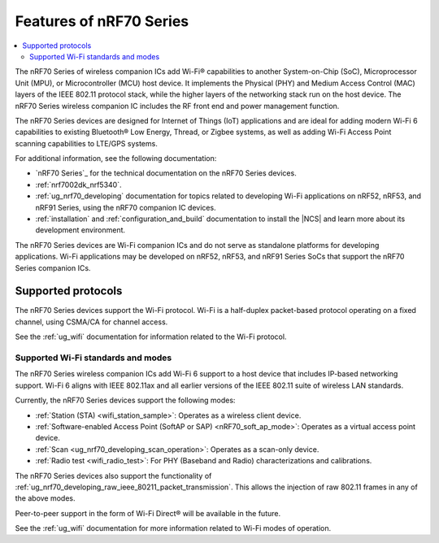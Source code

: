 .. _ug_nrf70_features:

Features of nRF70 Series
########################

.. contents::
    :local:
    :depth: 2

The nRF70 Series of wireless companion ICs add Wi-Fi® capabilities to another System-on-Chip (SoC), Microprocessor Unit (MPU), or Microcontroller (MCU) host device.
It implements the Physical (PHY) and Medium Access Control (MAC) layers of the IEEE 802.11 protocol stack, while the higher layers of the networking stack run on the host device.
The nRF70 Series wireless companion IC includes the RF front end and power management function.

The nRF70 Series devices are designed for Internet of Things (IoT) applications and are ideal for adding modern Wi-Fi 6 capabilities to existing Bluetooth® Low Energy, Thread, or Zigbee systems, as well as adding Wi-Fi Access Point scanning capabilities to LTE/GPS systems.

For additional information, see the following documentation:

* `nRF70 Series`_ for the technical documentation on the nRF70 Series devices.
* :ref:`nrf7002dk_nrf5340`.
* :ref:`ug_nrf70_developing` documentation for topics related to developing Wi-Fi applications on nRF52, nRF53, and nRF91 Series, using the nRF70 companion IC devices.
* :ref:`installation` and :ref:`configuration_and_build` documentation to install the |NCS| and learn more about its development environment.

The nRF70 Series devices are Wi-Fi companion ICs and do not serve as standalone platforms for developing applications.
Wi-Fi applications may be developed on nRF52, nRF53, and nRF91 Series SoCs that support the nRF70 Series companion ICs.

Supported protocols
*******************

The nRF70 Series devices support the Wi-Fi protocol.
Wi-Fi is a half-duplex packet-based protocol operating on a fixed channel, using CSMA/CA for channel access.

See the :ref:`ug_wifi` documentation for information related to the Wi-Fi protocol.

Supported Wi-Fi standards and modes
===================================

The nRF70 Series wireless companion ICs add Wi-Fi 6 support to a host device that includes IP-based networking support.
Wi-Fi 6 aligns with IEEE 802.11ax and all earlier versions of the IEEE 802.11 suite of wireless LAN standards.

Currently, the nRF70 Series devices support the following modes:

* :ref:`Station (STA) <wifi_station_sample>`: Operates as a wireless client device.
* :ref:`Software-enabled Access Point (SoftAP or SAP) <nRF70_soft_ap_mode>`: Operates as a virtual access point device.
* :ref:`Scan <ug_nrf70_developing_scan_operation>`: Operates as a scan-only device.
* :ref:`Radio test <wifi_radio_test>`: For PHY (Baseband and Radio) characterizations and calibrations.

The nRF70  Series devices also support the functionality of :ref:`ug_nrf70_developing_raw_ieee_80211_packet_transmission`.
This allows the injection of raw 802.11 frames in any of the above modes.

Peer-to-peer support in the form of Wi-Fi Direct® will be available in the future.

See the :ref:`ug_wifi` documentation for more information related to Wi-Fi modes of operation.
